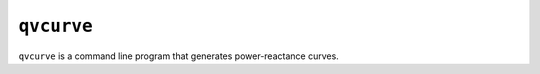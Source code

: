 .. _qvcurve:

***********
``qvcurve``
***********

``qvcurve`` is a command line program that generates power-reactance curves.